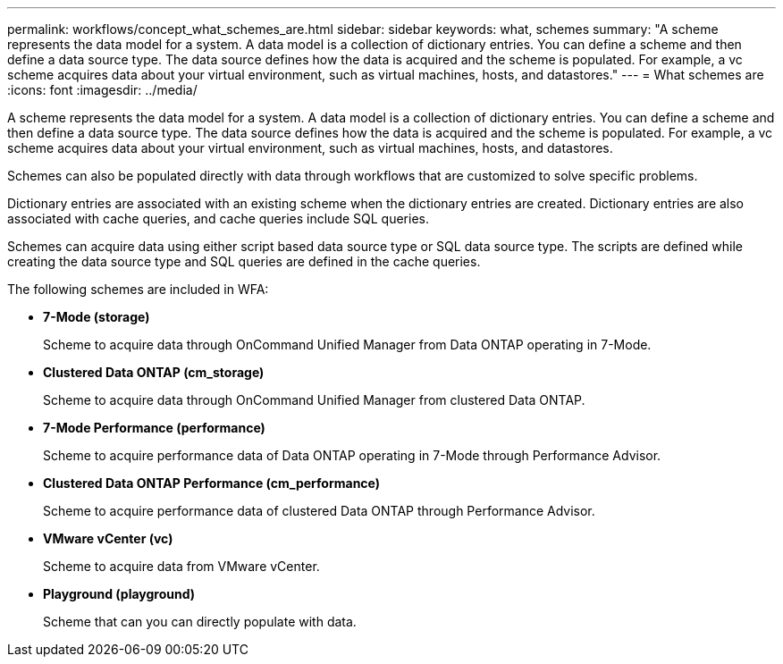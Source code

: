 ---
permalink: workflows/concept_what_schemes_are.html
sidebar: sidebar
keywords: what, schemes
summary: "A scheme represents the data model for a system. A data model is a collection of dictionary entries. You can define a scheme and then define a data source type. The data source defines how the data is acquired and the scheme is populated. For example, a vc scheme acquires data about your virtual environment, such as virtual machines, hosts, and datastores."
---
= What schemes are
:icons: font
:imagesdir: ../media/

[.lead]
A scheme represents the data model for a system. A data model is a collection of dictionary entries. You can define a scheme and then define a data source type. The data source defines how the data is acquired and the scheme is populated. For example, a vc scheme acquires data about your virtual environment, such as virtual machines, hosts, and datastores.

Schemes can also be populated directly with data through workflows that are customized to solve specific problems.

Dictionary entries are associated with an existing scheme when the dictionary entries are created. Dictionary entries are also associated with cache queries, and cache queries include SQL queries.

Schemes can acquire data using either script based data source type or SQL data source type. The scripts are defined while creating the data source type and SQL queries are defined in the cache queries.

The following schemes are included in WFA:

* *7-Mode (storage)*
+
Scheme to acquire data through OnCommand Unified Manager from Data ONTAP operating in 7-Mode.

* *Clustered Data ONTAP (cm_storage)*
+
Scheme to acquire data through OnCommand Unified Manager from clustered Data ONTAP.

* *7-Mode Performance (performance)*
+
Scheme to acquire performance data of Data ONTAP operating in 7-Mode through Performance Advisor.

* *Clustered Data ONTAP Performance (cm_performance)*
+
Scheme to acquire performance data of clustered Data ONTAP through Performance Advisor.

* *VMware vCenter (vc)*
+
Scheme to acquire data from VMware vCenter.

* *Playground (playground)*
+
Scheme that can you can directly populate with data.
